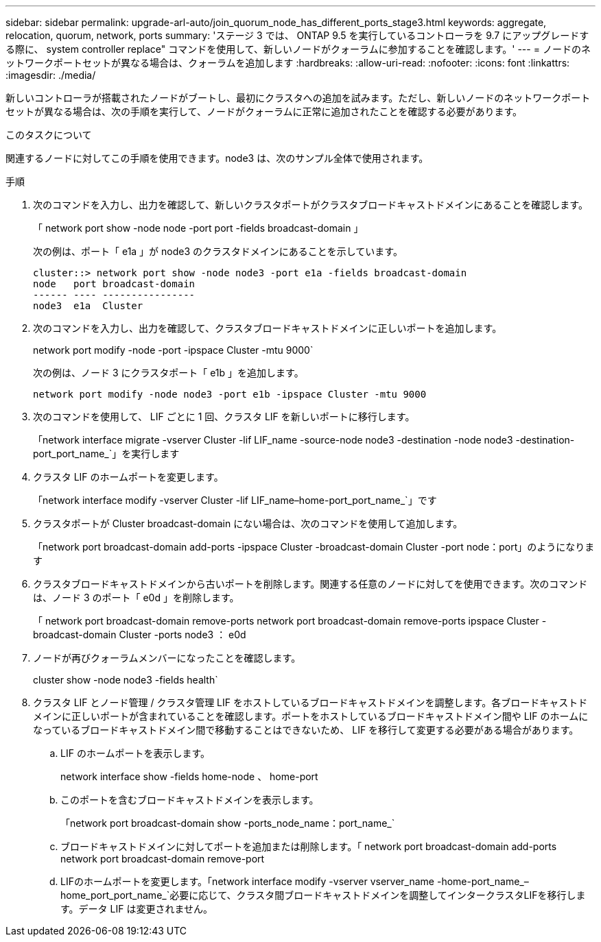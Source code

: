 ---
sidebar: sidebar 
permalink: upgrade-arl-auto/join_quorum_node_has_different_ports_stage3.html 
keywords: aggregate, relocation, quorum, network, ports 
summary: 'ステージ 3 では、 ONTAP 9.5 を実行しているコントローラを 9.7 にアップグレードする際に、 system controller replace" コマンドを使用して、新しいノードがクォーラムに参加することを確認します。' 
---
= ノードのネットワークポートセットが異なる場合は、クォーラムを追加します
:hardbreaks:
:allow-uri-read: 
:nofooter: 
:icons: font
:linkattrs: 
:imagesdir: ./media/


[role="lead"]
新しいコントローラが搭載されたノードがブートし、最初にクラスタへの追加を試みます。ただし、新しいノードのネットワークポートセットが異なる場合は、次の手順を実行して、ノードがクォーラムに正常に追加されたことを確認する必要があります。

.このタスクについて
関連するノードに対してこの手順を使用できます。node3 は、次のサンプル全体で使用されます。

.手順
. 次のコマンドを入力し、出力を確認して、新しいクラスタポートがクラスタブロードキャストドメインにあることを確認します。
+
「 network port show -node node -port port -fields broadcast-domain 」

+
次の例は、ポート「 e1a 」が node3 のクラスタドメインにあることを示しています。

+
[listing]
----
cluster::> network port show -node node3 -port e1a -fields broadcast-domain
node   port broadcast-domain
------ ---- ----------------
node3  e1a  Cluster
----
. 次のコマンドを入力し、出力を確認して、クラスタブロードキャストドメインに正しいポートを追加します。
+
network port modify -node -port -ipspace Cluster -mtu 9000`

+
次の例は、ノード 3 にクラスタポート「 e1b 」を追加します。

+
[listing]
----
network port modify -node node3 -port e1b -ipspace Cluster -mtu 9000
----
. 次のコマンドを使用して、 LIF ごとに 1 回、クラスタ LIF を新しいポートに移行します。
+
「network interface migrate -vserver Cluster -lif LIF_name -source-node node3 -destination -node node3 -destination-port_port_name_`」を実行します

. クラスタ LIF のホームポートを変更します。
+
「network interface modify -vserver Cluster -lif LIF_name–home-port_port_name_`」です

. クラスタポートが Cluster broadcast-domain にない場合は、次のコマンドを使用して追加します。
+
「network port broadcast-domain add-ports -ipspace Cluster -broadcast-domain Cluster -port node：port」のようになります

. クラスタブロードキャストドメインから古いポートを削除します。関連する任意のノードに対してを使用できます。次のコマンドは、ノード 3 のポート「 e0d 」を削除します。
+
「 network port broadcast-domain remove-ports network port broadcast-domain remove-ports ipspace Cluster -broadcast-domain Cluster -ports node3 ： e0d

. ノードが再びクォーラムメンバーになったことを確認します。
+
cluster show -node node3 -fields health`

. クラスタ LIF とノード管理 / クラスタ管理 LIF をホストしているブロードキャストドメインを調整します。各ブロードキャストドメインに正しいポートが含まれていることを確認します。ポートをホストしているブロードキャストドメイン間や LIF のホームになっているブロードキャストドメイン間で移動することはできないため、 LIF を移行して変更する必要がある場合があります。
+
.. LIF のホームポートを表示します。
+
network interface show -fields home-node 、 home-port

.. このポートを含むブロードキャストドメインを表示します。
+
「network port broadcast-domain show -ports_node_name：port_name_`

.. ブロードキャストドメインに対してポートを追加または削除します。「 network port broadcast-domain add-ports network port broadcast-domain remove-port
.. LIFのホームポートを変更します。「network interface modify -vserver vserver_name -home-port_name_–home_port_port_name_`必要に応じて、クラスタ間ブロードキャストドメインを調整してインタークラスタLIFを移行します。データ LIF は変更されません。



